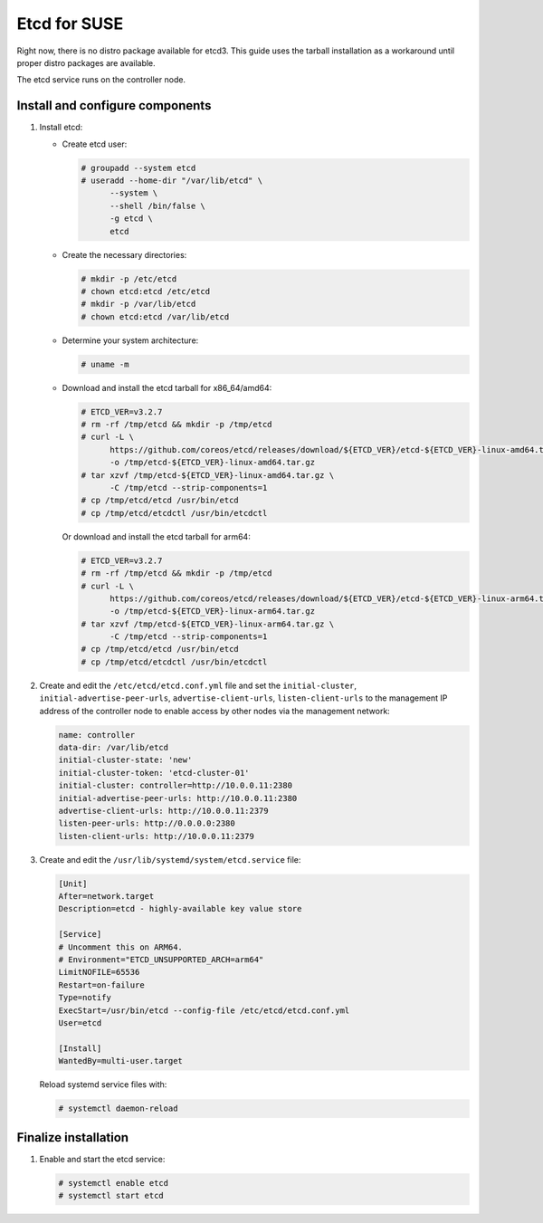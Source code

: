 =============
Etcd for SUSE
=============

Right now, there is no distro package available for etcd3. This guide uses
the tarball installation as a workaround until proper distro packages are
available.

The etcd service runs on the controller node.

Install and configure components
~~~~~~~~~~~~~~~~~~~~~~~~~~~~~~~~

#. Install etcd:

   - Create etcd user:

     .. code-block:: console

        # groupadd --system etcd
        # useradd --home-dir "/var/lib/etcd" \
              --system \
              --shell /bin/false \
              -g etcd \
              etcd

   - Create the necessary directories:

     .. code-block:: console

        # mkdir -p /etc/etcd
        # chown etcd:etcd /etc/etcd
        # mkdir -p /var/lib/etcd
        # chown etcd:etcd /var/lib/etcd

   - Determine your system architecture:

     .. code-block:: console

        # uname -m

   - Download and install the etcd tarball for x86_64/amd64:

     .. code-block:: console

        # ETCD_VER=v3.2.7
        # rm -rf /tmp/etcd && mkdir -p /tmp/etcd
        # curl -L \
              https://github.com/coreos/etcd/releases/download/${ETCD_VER}/etcd-${ETCD_VER}-linux-amd64.tar.gz \
              -o /tmp/etcd-${ETCD_VER}-linux-amd64.tar.gz
        # tar xzvf /tmp/etcd-${ETCD_VER}-linux-amd64.tar.gz \
              -C /tmp/etcd --strip-components=1
        # cp /tmp/etcd/etcd /usr/bin/etcd
        # cp /tmp/etcd/etcdctl /usr/bin/etcdctl

     Or download and install the etcd tarball for arm64:

     .. code-block:: console

        # ETCD_VER=v3.2.7
        # rm -rf /tmp/etcd && mkdir -p /tmp/etcd
        # curl -L \
              https://github.com/coreos/etcd/releases/download/${ETCD_VER}/etcd-${ETCD_VER}-linux-arm64.tar.gz \
              -o /tmp/etcd-${ETCD_VER}-linux-arm64.tar.gz
        # tar xzvf /tmp/etcd-${ETCD_VER}-linux-arm64.tar.gz \
              -C /tmp/etcd --strip-components=1
        # cp /tmp/etcd/etcd /usr/bin/etcd
        # cp /tmp/etcd/etcdctl /usr/bin/etcdctl

2. Create and edit the ``/etc/etcd/etcd.conf.yml`` file
   and set the ``initial-cluster``, ``initial-advertise-peer-urls``,
   ``advertise-client-urls``, ``listen-client-urls`` to the management
   IP address of the controller node to enable access by other nodes via
   the management network:

   .. code-block:: yaml

      name: controller
      data-dir: /var/lib/etcd
      initial-cluster-state: 'new'
      initial-cluster-token: 'etcd-cluster-01'
      initial-cluster: controller=http://10.0.0.11:2380
      initial-advertise-peer-urls: http://10.0.0.11:2380
      advertise-client-urls: http://10.0.0.11:2379
      listen-peer-urls: http://0.0.0.0:2380
      listen-client-urls: http://10.0.0.11:2379

3. Create and edit the ``/usr/lib/systemd/system/etcd.service`` file:

   .. code-block:: ini

      [Unit]
      After=network.target
      Description=etcd - highly-available key value store

      [Service]
      # Uncomment this on ARM64.
      # Environment="ETCD_UNSUPPORTED_ARCH=arm64"
      LimitNOFILE=65536
      Restart=on-failure
      Type=notify
      ExecStart=/usr/bin/etcd --config-file /etc/etcd/etcd.conf.yml
      User=etcd

      [Install]
      WantedBy=multi-user.target

   Reload systemd service files with:

   .. code-block:: console

      # systemctl daemon-reload


Finalize installation
~~~~~~~~~~~~~~~~~~~~~

#. Enable and start the etcd service:

   .. code-block:: console

      # systemctl enable etcd
      # systemctl start etcd
